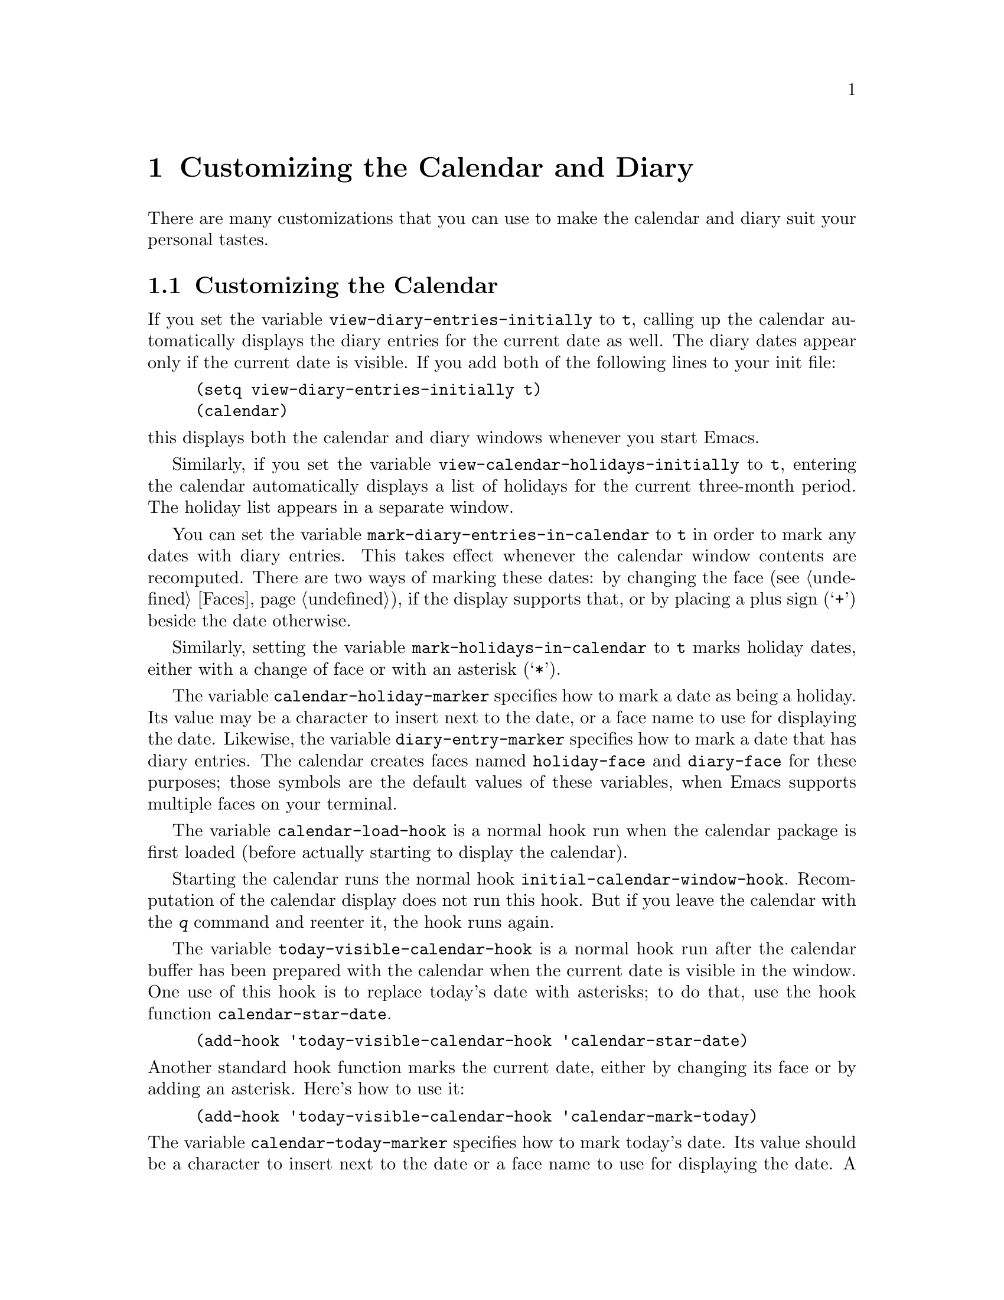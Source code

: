 @c -*-texinfo-*-
@c This is part of the GNU Emacs Lisp Reference Manual.
@c Copyright (C) 1990, 1991, 1992, 1993, 1995, 1998 Free Software Foundation, Inc. 
@c See the file elisp.texi for copying conditions.
@node Calendar, System Interface, Display, Top
@chapter Customizing the Calendar and Diary

  There are many customizations that you can use to make the calendar and
diary suit your personal tastes.

@menu
* Calendar Customizing::   Defaults you can set.
* Holiday Customizing::    Defining your own holidays.
* Date Display Format::    Changing the format.
* Time Display Format::    Changing the format.
* Daylight Savings::       Changing the default.
* Diary Customizing::      Defaults you can set.
* Hebrew/Islamic Entries:: How to obtain them.
* Fancy Diary Display::    Enhancing the diary display, sorting entries, 
                             using included diary files.
* Sexp Diary Entries::     Fancy things you can do.
* Appt Customizing::	   Customizing appointment reminders.
@end menu

@node Calendar Customizing
@section Customizing the Calendar
@vindex view-diary-entries-initially

  If you set the variable @code{view-diary-entries-initially} to
@code{t}, calling up the calendar automatically displays the diary
entries for the current date as well.  The diary dates appear only if
the current date is visible.  If you add both of the following lines to
your init file:@refill

@example
(setq view-diary-entries-initially t)
(calendar)
@end example

@noindent
this displays both the calendar and diary windows whenever you start Emacs.

@vindex view-calendar-holidays-initially
  Similarly, if you set the variable
@code{view-calendar-holidays-initially} to @code{t}, entering the
calendar automatically displays a list of holidays for the current
three-month period.  The holiday list appears in a separate
window.

@vindex mark-diary-entries-in-calendar
  You can set the variable @code{mark-diary-entries-in-calendar} to
@code{t} in order to mark any dates with diary entries.  This takes
effect whenever the calendar window contents are recomputed.  There are
two ways of marking these dates: by changing the face (@pxref{Faces}),
if the display supports that, or by placing a plus sign (@samp{+})
beside the date otherwise.

@vindex mark-holidays-in-calendar
  Similarly, setting the variable @code{mark-holidays-in-calendar} to
@code{t} marks holiday dates, either with a change of face or with an
asterisk (@samp{*}).

@vindex calendar-holiday-marker
@vindex diary-entry-marker
  The variable @code{calendar-holiday-marker} specifies how to mark a
date as being a holiday.  Its value may be a character to insert next to
the date, or a face name to use for displaying the date.  Likewise, the
variable @code{diary-entry-marker} specifies how to mark a date that has
diary entries.  The calendar creates faces named @code{holiday-face} and
@code{diary-face} for these purposes; those symbols are the default
values of these variables, when Emacs supports multiple faces on your
terminal.

@vindex calendar-load-hook
  The variable @code{calendar-load-hook} is a normal hook run when the
calendar package is first loaded (before actually starting to display
the calendar).

@vindex initial-calendar-window-hook
  Starting the calendar runs the normal hook
@code{initial-calendar-window-hook}.  Recomputation of the calendar
display does not run this hook.  But if you leave the calendar with the
@kbd{q} command and reenter it, the hook runs again.@refill

@vindex today-visible-calendar-hook
  The variable @code{today-visible-calendar-hook} is a normal hook run
after the calendar buffer has been prepared with the calendar when the
current date is visible in the window.  One use of this hook is to
replace today's date with asterisks; to do that, use the hook function
@code{calendar-star-date}.

@findex calendar-star-date
@example
(add-hook 'today-visible-calendar-hook 'calendar-star-date)
@end example

@noindent
Another standard hook function marks the current date, either by
changing its face or by adding an asterisk.  Here's how to use it:

@findex calendar-mark-today
@example
(add-hook 'today-visible-calendar-hook 'calendar-mark-today)
@end example

@noindent
@vindex calendar-today-marker
The variable @code{calendar-today-marker} specifies how to mark today's
date.  Its value should be a character to insert next to the date or a
face name to use for displaying the date.  A face named
@code{calendar-today-face} is provided for this purpose; that symbol is
the default for this variable when Emacs supports multiple faces on your
terminal.

@vindex today-invisible-calendar-hook
@noindent
  A similar normal hook, @code{today-invisible-calendar-hook} is run if
the current date is @emph{not} visible in the window.

@vindex calendar-move-hook
  Starting in Emacs 21, each of the calendar cursor motion commands
runs the hook @code{calendar-move-hook} after it moves the cursor.

@node Holiday Customizing
@section Customizing the Holidays

@vindex calendar-holidays
@vindex christian-holidays
@vindex hebrew-holidays
@vindex islamic-holidays
  Emacs knows about holidays defined by entries on one of several lists.
You can customize these lists of holidays to your own needs, adding or
deleting holidays.  The lists of holidays that Emacs uses are for
general holidays (@code{general-holidays}), local holidays
(@code{local-holidays}), Christian holidays (@code{christian-holidays}),
Hebrew (Jewish) holidays (@code{hebrew-holidays}), Islamic (Moslem)
holidays (@code{islamic-holidays}), and other holidays
(@code{other-holidays}).

@vindex general-holidays
  The general holidays are, by default, holidays common throughout the
United States.  To eliminate these holidays, set @code{general-holidays}
to @code{nil}.

@vindex local-holidays
  There are no default local holidays (but sites may supply some).  You
can set the variable @code{local-holidays} to any list of holidays, as
described below.

@vindex all-christian-calendar-holidays
@vindex all-hebrew-calendar-holidays
@vindex all-islamic-calendar-holidays
  By default, Emacs does not include all the holidays of the religions
that it knows, only those commonly found in secular calendars.  For a
more extensive collection of religious holidays, you can set any (or
all) of the variables @code{all-christian-calendar-holidays},
@code{all-hebrew-calendar-holidays}, or
@code{all-islamic-calendar-holidays} to @code{t}.  If you want to
eliminate the religious holidays, set any or all of the corresponding
variables @code{christian-holidays}, @code{hebrew-holidays}, and
@code{islamic-holidays} to @code{nil}.@refill

@vindex other-holidays
  You can set the variable @code{other-holidays} to any list of
holidays.  This list, normally empty, is intended for individual use.

@cindex holiday forms
  Each of the lists (@code{general-holidays}, @code{local-holidays},
@code{christian-holidays}, @code{hebrew-holidays},
@code{islamic-holidays}, and @code{other-holidays}) is a list of
@dfn{holiday forms}, each holiday form describing a holiday (or
sometimes a list of holidays).

  Here is a table of the possible kinds of holiday form.  Day numbers
and month numbers count starting from 1, but ``dayname'' numbers
count Sunday as 0.  The element @var{string} is always the
name of the holiday, as a string.

@table @code
@item (holiday-fixed @var{month} @var{day} @var{string})
A fixed date on the Gregorian calendar.

@item (holiday-float @var{month} @var{dayname} @var{k} @var{string})
The @var{k}th @var{dayname} in @var{month} on the Gregorian calendar
(@var{dayname}=0 for Sunday, and so on); negative @var{k} means count back
from the end of the month.

@item (holiday-hebrew @var{month} @var{day} @var{string})
A fixed date on the Hebrew calendar.

@item (holiday-islamic @var{month} @var{day} @var{string})
A fixed date on the Islamic calendar.

@item (holiday-julian @var{month} @var{day} @var{string})
A fixed date on the Julian calendar.

@item (holiday-sexp @var{sexp} @var{string})
A date calculated by the Lisp expression @var{sexp}.  The expression
should use the variable @code{year} to compute and return the date of a
holiday, or @code{nil} if the holiday doesn't happen this year.  The
value of @var{sexp} must represent the date as a list of the form
@code{(@var{month} @var{day} @var{year})}.

@item (if @var{condition} @var{holiday-form})
A holiday that happens only if @var{condition} is true.

@item (@var{function} @r{[}@var{args}@r{]})
A list of dates calculated by the function @var{function}, called with
arguments @var{args}.
@end table

  For example, suppose you want to add Bastille Day, celebrated in
France on July 14.  You can do this as follows:

@smallexample
(setq other-holidays '((holiday-fixed 7 14 "Bastille Day")))
@end smallexample

@noindent
The holiday form @code{(holiday-fixed 7 14 "Bastille Day")} specifies the
fourteenth day of the seventh month (July).

  Many holidays occur on a specific day of the week, at a specific time
of month.  Here is a holiday form describing Hurricane Supplication Day,
celebrated in the Virgin Islands on the fourth Monday in August:

@smallexample
(holiday-float 8 1 4 "Hurricane Supplication Day")
@end smallexample

@noindent
Here the 8 specifies August, the 1 specifies Monday (Sunday is 0,
Tuesday is 2, and so on), and the 4 specifies the fourth occurrence in
the month (1 specifies the first occurrence, 2 the second occurrence,
@minus{}1 the last occurrence, @minus{}2 the second-to-last occurrence, and
so on).

  You can specify holidays that occur on fixed days of the Hebrew,
Islamic, and Julian calendars too.  For example,

@smallexample
(setq other-holidays
      '((holiday-hebrew 10 2 "Last day of Hanukkah")
        (holiday-islamic 3 12 "Mohammed's Birthday")
        (holiday-julian 4 2 "Jefferson's Birthday")))
@end smallexample

@noindent
adds the last day of Hanukkah (since the Hebrew months are numbered with
1 starting from Nisan), the Islamic feast celebrating Mohammed's
birthday (since the Islamic months are numbered from 1 starting with
Muharram), and Thomas Jefferson's birthday, which is 2 April 1743 on the
Julian calendar.

  To include a holiday conditionally, use either Emacs Lisp's @code{if} or the
@code{holiday-sexp} form.  For example, American presidential elections
occur on the first Tuesday after the first Monday in November of years
divisible by 4:

@smallexample
(holiday-sexp (if (= 0 (% year 4))
                   (calendar-gregorian-from-absolute
                    (1+ (calendar-dayname-on-or-before
                          1 (+ 6 (calendar-absolute-from-gregorian
                                  (list 11 1 year))))))
              "US Presidential Election"))
@end smallexample

@noindent
or

@smallexample
(if (= 0 (% displayed-year 4))
    (fixed 11
           (extract-calendar-day
             (calendar-gregorian-from-absolute
               (1+ (calendar-dayname-on-or-before
                     1 (+ 6 (calendar-absolute-from-gregorian
                              (list 11 1 displayed-year)))))))
           "US Presidential Election"))
@end smallexample

  Some holidays just don't fit into any of these forms because special
calculations are involved in their determination.  In such cases you
must write a Lisp function to do the calculation.  To include eclipses,
for example, add @code{(eclipses)} to @code{other-holidays}
and write an Emacs Lisp function @code{eclipses} that returns a
(possibly empty) list of the relevant Gregorian dates among the range
visible in the calendar window, with descriptive strings, like this:

@smallexample
(((6 27 1991) "Lunar Eclipse") ((7 11 1991) "Solar Eclipse") ... )
@end smallexample

@node Date Display Format
@section Date Display Format
@vindex calendar-date-display-form

  You can customize the manner of displaying dates in the diary, in mode
lines, and in messages by setting @code{calendar-date-display-form}.
This variable holds a list of expressions that can involve the variables
@code{month}, @code{day}, and @code{year}, which are all numbers in
string form, and @code{monthname} and @code{dayname}, which are both
alphabetic strings.  In the American style, the default value of this
list is as follows:

@smallexample
((if dayname (concat dayname ", ")) monthname " " day ", " year)
@end smallexample

@noindent
while in the European style this value is the default:

@smallexample
((if dayname (concat dayname ", ")) day " " monthname " " year)
@end smallexample

@noindent
The ISO standard date representation is this:

@smallexample
(year "-" month "-" day)
@end smallexample

@noindent
This specifies a typical American format:

@smallexample
(month "/" day "/" (substring year -2))
@end smallexample

@node Time Display Format
@section Time Display Format
@vindex calendar-time-display-form

  The calendar and diary by default display times of day in the
conventional American style with the hours from 1 through 12, minutes,
and either @samp{am} or @samp{pm}.  If you prefer the European style,
also known in the US as military, in which the hours go from 00 to 23,
you can alter the variable @code{calendar-time-display-form}.  This
variable is a list of expressions that can involve the variables
@code{12-hours}, @code{24-hours}, and @code{minutes}, which are all
numbers in string form, and @code{am-pm} and @code{time-zone}, which are
both alphabetic strings.  The default value of
@code{calendar-time-display-form} is as follows:

@smallexample
(12-hours ":" minutes am-pm
          (if time-zone " (") time-zone (if time-zone ")"))
@end smallexample

@noindent
Here is a value that provides European style times:

@smallexample
(24-hours ":" minutes
          (if time-zone " (") time-zone (if time-zone ")"))
@end smallexample

@node Daylight Savings
@section Daylight Savings Time
@cindex daylight savings time

  Emacs understands the difference between standard time and daylight
savings time---the times given for sunrise, sunset, solstices,
equinoxes, and the phases of the moon take that into account.  The rules
for daylight savings time vary from place to place and have also varied
historically from year to year.  To do the job properly, Emacs needs to
know which rules to use.

  Some operating systems keep track of the rules that apply to the place
where you are; on these systems, Emacs gets the information it needs
from the system automatically.  If some or all of this information is
missing, Emacs fills in the gaps with the rules currently used in
Cambridge, Massachusetts, which is the center of GNU's world.


@vindex calendar-daylight-savings-starts
@vindex calendar-daylight-savings-ends
  If the default choice of rules is not appropriate for your location,
you can tell Emacs the rules to use by setting the variables
@code{calendar-daylight-savings-starts} and
@code{calendar-daylight-savings-ends}.  Their values should be Lisp
expressions that refer to the variable @code{year}, and evaluate to the
Gregorian date on which daylight savings time starts or (respectively)
ends, in the form of a list @code{(@var{month} @var{day} @var{year})}.
The values should be @code{nil} if your area does not use daylight
savings time.

  Emacs uses these expressions to determine the start and end dates of
daylight savings time as holidays and for correcting times of day in the
solar and lunar calculations.

  The values for Cambridge, Massachusetts are as follows:

@example
@group
(calendar-nth-named-day 1 0 4 year)
(calendar-nth-named-day -1 0 10 year)
@end group
@end example

@noindent
i.e., the first 0th day (Sunday) of the fourth month (April) in
the year specified by @code{year}, and the last Sunday of the tenth month
(October) of that year.  If daylight savings time were
changed to start on October 1, you would set
@code{calendar-daylight-savings-starts} to this:

@example
(list 10 1 year)
@end example

  For a more complex example, suppose daylight savings time begins on
the first of Nisan on the Hebrew calendar.  You should set
@code{calendar-daylight-savings-starts} to this value:

@example
(calendar-gregorian-from-absolute
  (calendar-absolute-from-hebrew
    (list 1 1 (+ year 3760))))
@end example

@noindent
because Nisan is the first month in the Hebrew calendar and the Hebrew
year differs from the Gregorian year by 3760 at Nisan.

  If there is no daylight savings time at your location, or if you want
all times in standard time, set @code{calendar-daylight-savings-starts}
and @code{calendar-daylight-savings-ends} to @code{nil}.

@vindex calendar-daylight-time-offset
  The variable @code{calendar-daylight-time-offset} specifies the
difference between daylight savings time and standard time, measured in
minutes.  The value for Cambridge is 60.

@vindex calendar-daylight-savings-starts-time
@vindex calendar-daylight-savings-ends-time
  The variable @code{calendar-daylight-savings-starts-time} and the
variable @code{calendar-daylight-savings-ends-time} specify the number
of minutes after midnight local time when the transition to and from
daylight savings time should occur.  For Cambridge, both variables'
values are 120.

@node Diary Customizing
@section Customizing the Diary

@vindex holidays-in-diary-buffer
  Ordinarily, the mode line of the diary buffer window indicates any
holidays that fall on the date of the diary entries.  The process of
checking for holidays can take several seconds, so including holiday
information delays the display of the diary buffer noticeably.  If you'd
prefer to have a faster display of the diary buffer but without the
holiday information, set the variable @code{holidays-in-diary-buffer} to
@code{nil}.@refill

@vindex number-of-diary-entries
  The variable @code{number-of-diary-entries} controls the number of
days of diary entries to be displayed at one time.  It affects the
initial display when @code{view-diary-entries-initially} is @code{t}, as
well as the command @kbd{M-x diary}.  For example, the default value is
1, which says to display only the current day's diary entries.  If the
value is 2, both the current day's and the next day's entries are
displayed.  The value can also be a vector of seven elements: for
example, if the value is @code{[0 2 2 2 2 4 1]} then no diary entries
appear on Sunday, the current date's and the next day's diary entries
appear Monday through Thursday, Friday through Monday's entries appear
on Friday, while on Saturday only that day's entries appear.

@vindex print-diary-entries-hook
@findex print-diary-entries
  The variable @code{print-diary-entries-hook} is a normal hook run
after preparation of a temporary buffer containing just the diary
entries currently visible in the diary buffer.  (The other, irrelevant
diary entries are really absent from the temporary buffer; in the diary
buffer, they are merely hidden.)  The default value of this hook does
the printing with the command @code{lpr-buffer}.  If you want to use a
different command to do the printing, just change the value of this
hook.  Other uses might include, for example, rearranging the lines into
order by day and time.

@vindex diary-date-forms
  You can customize the form of dates in your diary file, if neither the
standard American nor European styles suits your needs, by setting the
variable @code{diary-date-forms}.  This variable is a list of patterns
for recognizing a date.  Each date pattern is a list whose elements may
be regular expressions (@pxref{Regular Expressions}) or the symbols
@code{month}, @code{day}, @code{year}, @code{monthname}, and
@code{dayname}.  All these elements serve as patterns that match certain
kinds of text in the diary file.  In order for the date pattern, as a
whole, to match, all of its elements must match consecutively.

  A regular expression in a date pattern matches in its usual fashion,
using the standard syntax table altered so that @samp{*} is a word
constituent.

  The symbols @code{month}, @code{day}, @code{year}, @code{monthname},
and @code{dayname} match the month number, day number, year number,
month name, and day name of the date being considered.  The symbols that
match numbers allow leading zeros; those that match names allow
three-letter abbreviations and capitalization.  All the symbols can
match @samp{*}; since @samp{*} in a diary entry means ``any day'', ``any
month'', and so on, it should match regardless of the date being
considered.

  The default value of @code{diary-date-forms} in the American style is
this:

@example
((month "/" day "[^/0-9]")
 (month "/" day "/" year "[^0-9]")
 (monthname " *" day "[^,0-9]")
 (monthname " *" day ", *" year "[^0-9]")
 (dayname "\\W"))
@end example

  The date patterns in the list must be @emph{mutually exclusive} and
must not match any portion of the diary entry itself, just the date and
one character of whitespace.  If, to be mutually exclusive, the pattern
must match a portion of the diary entry text---beyond the whitespace
that ends the date---then the first element of the date pattern
@emph{must} be @code{backup}.  This causes the date recognizer to back
up to the beginning of the current word of the diary entry, after
finishing the match.  Even if you use @code{backup}, the date pattern
must absolutely not match more than a portion of the first word of the
diary entry.  The default value of @code{diary-date-forms} in the
European style is this list:

@example
((day "/" month "[^/0-9]")
 (day "/" month "/" year "[^0-9]")
 (backup day " *" monthname "\\W+\\<[^*0-9]")
 (day " *" monthname " *" year "[^0-9]")
 (dayname "\\W"))
@end example

@noindent
Notice the use of @code{backup} in the third pattern, because it needs
to match part of a word beyond the date itself to distinguish it from
the fourth pattern.

@node Hebrew/Islamic Entries
@section Hebrew- and Islamic-Date Diary Entries

  Your diary file can have entries based on Hebrew or Islamic dates, as
well as entries based on the world-standard Gregorian calendar.
However, because recognition of such entries is time-consuming and most
people don't use them, you must explicitly enable their use.  If you
want the diary to recognize Hebrew-date diary entries, for example, 
you must do this:

@vindex nongregorian-diary-listing-hook
@vindex nongregorian-diary-marking-hook
@findex list-hebrew-diary-entries
@findex mark-hebrew-diary-entries
@smallexample
(add-hook 'nongregorian-diary-listing-hook 'list-hebrew-diary-entries)
(add-hook 'nongregorian-diary-marking-hook 'mark-hebrew-diary-entries)
@end smallexample

@noindent
If you want Islamic-date entries, do this:

@findex list-islamic-diary-entries
@findex mark-islamic-diary-entries
@smallexample
(add-hook 'nongregorian-diary-listing-hook 'list-islamic-diary-entries)
(add-hook 'nongregorian-diary-marking-hook 'mark-islamic-diary-entries)
@end smallexample

  Hebrew- and Islamic-date diary entries have the same formats as
Gregorian-date diary entries, except that @samp{H} precedes a Hebrew
date and @samp{I} precedes an Islamic date.  Moreover, because the
Hebrew and Islamic month names are not uniquely specified by the first
three letters, you may not abbreviate them.  For example, a diary entry
for the Hebrew date Heshvan 25 could look like this:

@smallexample
HHeshvan 25 Happy Hebrew birthday!
@end smallexample

@noindent
and would appear in the diary for any date that corresponds to Heshvan 25
on the Hebrew calendar.  And here is an Islamic-date diary entry that matches
Dhu al-Qada 25:

@smallexample
IDhu al-Qada 25 Happy Islamic birthday!
@end smallexample

  As with Gregorian-date diary entries, Hebrew- and Islamic-date entries
are nonmarking if they are preceded with an ampersand (@samp{&}).

  Here is a table of commands used in the calendar to create diary entries
that match the selected date and other dates that are similar in the Hebrew
or Islamic calendar:

@table @kbd
@item i h d
Add a diary entry for the Hebrew date corresponding to the selected date
(@code{insert-hebrew-diary-entry}).
@item i h m
Add a diary entry for the day of the Hebrew month corresponding to the
selected date (@code{insert-monthly-hebrew-diary-entry}).  This diary
entry matches any date that has the same Hebrew day-within-month as the
selected date.
@item i h y
Add a diary entry for the day of the Hebrew year corresponding to the
selected date (@code{insert-yearly-hebrew-diary-entry}).  This diary 
entry matches any date which has the same Hebrew month and day-within-month
as the selected date.
@item i i d
Add a diary entry for the Islamic date corresponding to the selected date
(@code{insert-islamic-diary-entry}).
@item i i m
Add a diary entry for the day of the Islamic month corresponding to the
selected date (@code{insert-monthly-islamic-diary-entry}).
@item i i y
Add a diary entry for the day of the Islamic year corresponding to the
selected date (@code{insert-yearly-islamic-diary-entry}).
@end table

@findex insert-hebrew-diary-entry
@findex insert-monthly-hebrew-diary-entry
@findex insert-yearly-hebrew-diary-entry
@findex insert-islamic-diary-entry
@findex insert-monthly-islamic-diary-entry
@findex insert-yearly-islamic-diary-entry
  These commands work much like the corresponding commands for ordinary
diary entries: they apply to the date that point is on in the calendar
window, and what they do is insert just the date portion of a diary entry
at the end of your diary file.  You must then insert the rest of the 
diary entry.

@node Fancy Diary Display
@section Fancy Diary Display
@vindex diary-display-hook
@findex simple-diary-display

  Diary display works by preparing the diary buffer and then running the
hook @code{diary-display-hook}.  The default value of this hook
(@code{simple-diary-display}) hides the irrelevant diary entries and
then displays the buffer.  However, if you specify the hook as follows,

@cindex diary buffer
@findex fancy-diary-display
@example
(add-hook 'diary-display-hook 'fancy-diary-display)
@end example

@noindent
this enables fancy diary display.  It displays diary entries and
holidays by copying them into a special buffer that exists only for the
sake of display.  Copying to a separate buffer provides an opportunity
to change the displayed text to make it prettier---for example, to sort
the entries by the dates they apply to.

  As with simple diary display, you can print a hard copy of the buffer
with @code{print-diary-entries}.  To print a hard copy of a day-by-day
diary for a week, position point on Sunday of that week, type
@kbd{7 d}, and then do @kbd{M-x print-diary-entries}.  As usual, the
inclusion of the holidays slows down the display slightly; you can speed
things up by setting the variable @code{holidays-in-diary-buffer} to
@code{nil}.

@vindex diary-list-include-blanks
  Ordinarily, the fancy diary buffer does not show days for which there are
no diary entries, even if that day is a holiday.  If you want such days to be
shown in the fancy diary buffer, set the variable
@code{diary-list-include-blanks} to @code{t}.@refill

@cindex sorting diary entries
  If you use the fancy diary display, you can use the normal hook
@code{list-diary-entries-hook} to sort each day's diary entries by their
time of day.  Here's how:

@findex sort-diary-entries
@example
(add-hook 'list-diary-entries-hook 'sort-diary-entries t)
@end example

@noindent
For each day, this sorts diary entries that begin with a recognizable
time of day according to their times.  Diary entries without times come
first within each day.

  Fancy diary display also has the ability to process included diary
files.  This permits a group of people to share a diary file for events
that apply to all of them.  Lines in the diary file of this form:

@smallexample
#include "@var{filename}"
@end smallexample

@noindent
includes the diary entries from the file @var{filename} in the fancy
diary buffer.  The include mechanism is recursive, so that included files
can include other files, and so on; you must be careful not to have a
cycle of inclusions, of course.  Here is how to enable the include
facility:

@vindex list-diary-entries-hook
@vindex mark-diary-entries-hook
@findex include-other-diary-files
@findex mark-included-diary-files
@smallexample
(add-hook 'list-diary-entries-hook 'include-other-diary-files)
(add-hook 'mark-diary-entries-hook 'mark-included-diary-files)
@end smallexample

The include mechanism works only with the fancy diary display, because
ordinary diary display shows the entries directly from your diary file.

@node Sexp Diary Entries
@section Sexp Entries and the Fancy Diary Display
@cindex sexp diary entries

  Sexp diary entries allow you to do more than just have complicated
conditions under which a diary entry applies.  If you use the fancy
diary display, sexp entries can generate the text of the entry depending
on the date itself.  For example, an anniversary diary entry can insert
the number of years since the anniversary date into the text of the
diary entry.  Thus the @samp{%d} in this dairy entry:

@findex diary-anniversary
@smallexample
%%(diary-anniversary 10 31 1948) Arthur's birthday (%d years old)
@end smallexample

@noindent
gets replaced by the age, so on October 31, 1990 the entry appears in
the fancy diary buffer like this:

@smallexample
Arthur's birthday (42 years old)
@end smallexample

@noindent
If the diary file instead contains this entry:

@smallexample
%%(diary-anniversary 10 31 1948) Arthur's %d%s birthday
@end smallexample

@noindent
the entry in the fancy diary buffer for October 31, 1990 appears like this:

@smallexample
Arthur's 42nd birthday
@end smallexample

  Similarly, cyclic diary entries can interpolate the number of repetitions
that have occurred:

@findex diary-cyclic
@smallexample
%%(diary-cyclic 50 1 1 1990) Renew medication (%d%s time)
@end smallexample

@noindent
looks like this:

@smallexample
Renew medication (5th time)
@end smallexample

@noindent
in the fancy diary display on September 8, 1990.

  There is an early reminder diary sexp that includes its entry in the
diary not only on the date of occurrence, but also on earlier dates.
For example, if you want a reminder a week before your anniversary, you
can use

@findex diary-remind
@smallexample
%%(diary-remind '(diary-anniversary 12 22 1968) 7) Ed's anniversary
@end smallexample

@noindent
and the fancy diary will show
@smallexample
Ed's anniversary
@end smallexample
@noindent
both on December 15 and on December 22.

@findex diary-date
  The function @code{diary-date} applies to dates described by a month,
day, year combination, each of which can be an integer, a list of
integers, or @code{t}. The value @code{t} means all values.  For
example,

@smallexample
%%(diary-date '(10 11 12) 22 t) Rake leaves
@end smallexample

@noindent
causes the fancy diary to show

@smallexample
Rake leaves
@end smallexample

@noindent
on October 22, November 22, and December 22 of every year.

@findex diary-float
  The function @code{diary-float} allows you to describe diary entries
that apply to dates like the third Friday of November, or the last
Tuesday in April.  The parameters are the @var{month}, @var{dayname},
and an index @var{n}. The entry appears on the @var{n}th @var{dayname}
of @var{month}, where @var{dayname}=0 means Sunday, 1 means Monday, and
so on.  If @var{n} is negative it counts backward from the end of
@var{month}.  The value of @var{month} can be a list of months, a single
month, or @code{t} to specify all months.  You can also use an optional
parameter @var{day} to specify the @var{n}th @var{dayname} of
@var{month} on or after/before @var{day}; the value of @var{day} defaults
to 1 if @var{n} is positive and to the last day of @var{month} if
@var{n} is negative.  For example,

@smallexample
%%(diary-float t 1 -1) Pay rent
@end smallexample

@noindent
causes the fancy diary to show

@smallexample
Pay rent
@end smallexample

@noindent
on the last Monday of every month.

  The generality of sexp diary entries lets you specify any diary entry
that you can describe algorithmically.  A sexp diary entry contains an
expression that computes whether the entry applies to any given date.
If its value is non-@code{nil}, the entry applies to that date;
otherwise, it does not.  The expression can use the variable  @code{date}
to find the date being considered; its value is a list (@var{month}
@var{day} @var{year}) that refers to the Gregorian calendar.

  Suppose you get paid on the 21st of the month if it is a weekday, and
on the Friday before if the 21st is on a weekend.  Here is how to write
a sexp diary entry that matches those dates:

@smallexample
&%%(let ((dayname (calendar-day-of-week date))
         (day (car (cdr date))))
      (or (and (= day 21) (memq dayname '(1 2 3 4 5)))
          (and (memq day '(19 20)) (= dayname 5)))
         ) Pay check deposited
@end smallexample

  The following sexp diary entries take advantage of the ability (in the fancy
diary display) to concoct diary entries whose text varies based on the date:

@findex diary-sunrise-sunset
@findex diary-phases-of-moon
@findex diary-day-of-year
@findex diary-iso-date
@findex diary-julian-date
@findex diary-astro-day-number
@findex diary-hebrew-date
@findex diary-islamic-date
@findex diary-french-date
@findex diary-mayan-date
@table @code
@item %%(diary-sunrise-sunset)
Make a diary entry for the local times of today's sunrise and sunset.
@item %%(diary-phases-of-moon)
Make a diary entry for the phases (quarters) of the moon.
@item %%(diary-day-of-year)
Make a diary entry with today's day number in the current year and the number
of days remaining in the current year.
@item %%(diary-iso-date)
Make a diary entry with today's equivalent ISO commercial date.
@item %%(diary-julian-date)
Make a diary entry with today's equivalent date on the Julian calendar.
@item %%(diary-astro-day-number)
Make a diary entry with today's equivalent astronomical (Julian) day number.
@item %%(diary-hebrew-date)
Make a diary entry with today's equivalent date on the Hebrew calendar.
@item %%(diary-islamic-date)
Make a diary entry with today's equivalent date on the Islamic calendar.
@item %%(diary-french-date)
Make a diary entry with today's equivalent date on the French Revolutionary
calendar.
@item %%(diary-mayan-date)
Make a diary entry with today's equivalent date on the Mayan calendar.
@end table

@noindent
Thus including the diary entry

@example
&%%(diary-hebrew-date)
@end example

@noindent
causes every day's diary display to contain the equivalent date on the
Hebrew calendar, if you are using the fancy diary display.  (With simple
diary display, the line @samp{&%%(diary-hebrew-date)} appears in the
diary for any date, but does nothing particularly useful.)

  These functions can be used to construct sexp diary entries based on
the Hebrew calendar in certain standard ways:

@cindex rosh hodesh
@findex diary-rosh-hodesh
@cindex parasha, weekly
@findex diary-parasha
@cindex candle lighting times
@findex diary-sabbath-candles
@cindex omer count
@findex diary-omer
@cindex yahrzeits
@findex diary-yahrzeit
@table @code
@item %%(diary-rosh-hodesh)
Make a diary entry that tells the occurrence and ritual announcement of each
new Hebrew month.
@item %%(diary-parasha)
Make a Saturday diary entry that tells the weekly synagogue scripture reading.
@item %%(diary-sabbath-candles)
Make a Friday diary entry that tells the @emph{local time} of Sabbath
candle lighting.
@item %%(diary-omer)
Make a diary entry that gives the omer count, when appropriate.
@item %%(diary-yahrzeit @var{month} @var{day} @var{year}) @var{name}
Make a diary entry marking the anniversary of a date of death.  The date
is the @emph{Gregorian} (civil) date of death.  The diary entry appears
on the proper Hebrew calendar anniversary and on the day before.  (In
the European style, the order of the parameters is changed to @var{day},
@var{month}, @var{year}.)
@end table

@node Appt Customizing
@section Customizing Appointment Reminders

  You can specify exactly how Emacs reminds you of an appointment, and
how far in advance it begins doing so, by setting these variables:

@vindex appt-message-warning-time
@vindex appt-audible
@vindex appt-visible
@vindex appt-display-mode-line
@vindex appt-msg-window
@vindex appt-display-duration
@vindex appt-disp-window-function
@vindex appt-delete-window-function
@table @code
@item appt-message-warning-time
The time in minutes before an appointment that the reminder begins.  The
default is 10 minutes.
@item appt-audible
If this is non-@code{nil}, Emacs rings the
terminal bell for appointment reminders.  The default is @code{t}.
@item appt-visible
If this is non-@code{nil}, Emacs displays the appointment
message in the echo area.  The default is @code{t}.
@item appt-display-mode-line
If this is non-@code{nil}, Emacs displays the number of minutes
to the appointment on the mode line.  The default is @code{t}.
@item appt-msg-window
If this is non-@code{nil}, Emacs displays the appointment
message in another window.  The default is @code{t}.
@item appt-disp-window-function
This variable holds a function to use to create the other window
for the appointment message.
@item appt-delete-window-function
This variable holds a function to use to get rid of the appointment
message window, when its time is up.
@item appt-display-duration
The number of seconds to display an appointment message.  The default
is 5 seconds.
@end table
